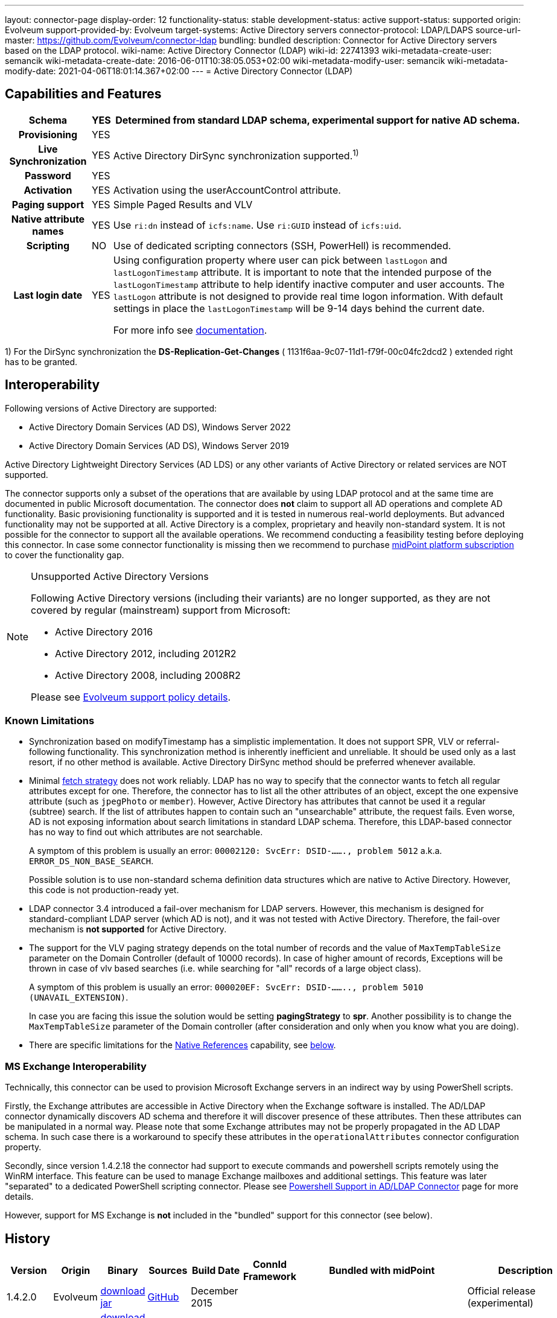 ---
layout: connector-page
display-order: 12
functionality-status: stable
development-status: active
support-status: supported
origin: Evolveum
support-provided-by: Evolveum
target-systems: Active Directory servers
connector-protocol: LDAP/LDAPS
source-url-master: https://github.com/Evolveum/connector-ldap
bundling: bundled
description: Connector for Active Directory servers based on the LDAP protocol.
wiki-name: Active Directory Connector (LDAP)
wiki-id: 22741393
wiki-metadata-create-user: semancik
wiki-metadata-create-date: 2016-06-01T10:38:05.053+02:00
wiki-metadata-modify-user: semancik
wiki-metadata-modify-date: 2021-04-06T18:01:14.367+02:00
---
= Active Directory Connector (LDAP)

== Capabilities and Features

// Later: This will be moved to individual connector version page (automatically generated)
// Maybe we want to keep summary of the latest version here

[%autowidth,cols="h,1,1"]
|===
| Schema | YES | Determined from standard LDAP schema, experimental support for native AD schema.

| Provisioning
| YES
|

| Live Synchronization
| YES
| Active Directory DirSync synchronization supported.^1)^

| Password
| YES
|

| Activation
| YES
| Activation using the userAccountControl attribute.

| Paging support
| YES
| Simple Paged Results and VLV

| Native attribute names
| YES
| Use `ri:dn` instead of `icfs:name`.
Use `ri:GUID` instead of `icfs:uid`.

| Scripting
| NO
| Use of dedicated scripting connectors (SSH, PowerHell) is recommended.

| Last login date
| YES
| Using configuration property where user can pick between `lastLogon` and `lastLogonTimestamp` attribute.
It is important to note that the intended purpose of the `lastLogonTimestamp` attribute to help identify
inactive computer and user accounts. The `lastLogon` attribute is not designed to provide real time logon
information. With default settings in place the `lastLogonTimestamp` will be 9-14 days behind the current date.

For more info see https://learn.microsoft.com/en-us/archive/blogs/askds/the-lastlogontimestamp-attribute-what-it-was-designed-for-and-how-it-works[documentation].

|===

1) For the DirSync synchronization the *DS-Replication-Get-Changes* ( 1131f6aa-9c07-11d1-f79f-00c04fc2dcd2 ) extended right has to be granted.

== Interoperability

Following versions of Active Directory are supported:

* Active Directory Domain Services (AD DS), Windows Server 2022
* Active Directory Domain Services (AD DS), Windows Server 2019

Active Directory Lightweight Directory Services (AD LDS) or any other variants of Active Directory or related services are NOT supported.

The connector supports only a subset of the operations that are available by using LDAP protocol and at the same time are documented in public Microsoft documentation.
The connector does *not* claim to support all AD operations and complete AD functionality.
Basic provisioning functionality is supported and it is tested in numerous real-world deployments.
But advanced functionality may not be supported at all.
Active Directory is a complex, proprietary and heavily non-standard system.
It is not possible for the connector to support all the available operations.
We recommend conducting a feasibility testing before deploying this connector.
In case some connector functionality is missing then we recommend to purchase xref:/support/subscription-sponsoring/[midPoint platform subscription] to cover the functionality gap.

.Unsupported Active Directory Versions
[NOTE]
====
Following Active Directory versions (including their variants) are no longer supported, as they are not covered by regular (mainstream) support from Microsoft:

* Active Directory 2016
* Active Directory 2012, including 2012R2
* Active Directory 2008, including 2008R2

Please see xref:/support/connected-systems.adoc[Evolveum support policy details].
====

=== Known Limitations

* Synchronization based on modifyTimestamp has a simplistic implementation.
It does not support SPR, VLV or referral-following functionality.
This synchronization method is inherently inefficient and unreliable.
It should be used only as a last resort, if no other method is available.
Active Directory DirSync method should be preferred whenever available.

* Minimal xref:/midpoint/reference/resources/resource-configuration/schema-handling/#fetch-strategy[fetch strategy] does not work reliably.
LDAP has no way to specify that the connector wants to fetch all regular attributes except for one.
Therefore, the connector has to list all the other attributes of an object, except the one expensive attribute (such as `jpegPhoto` or `member`).
However, Active Directory has attributes that cannot be used it a regular (subtree) search.
If the list of attributes happen to contain such an "unsearchable" attribute, the request fails.
Even worse, AD is not exposing information about search limitations in standard LDAP schema.
Therefore, this LDAP-based connector has no way to find out which attributes are not searchable.
+
A symptom of this problem is usually an error: `00002120: SvcErr: DSID-......., problem 5012` a.k.a. `ERROR_DS_NON_BASE_SEARCH`.
+
Possible solution is to use non-standard schema definition data structures which are native to Active Directory.
However, this code is not production-ready yet.

* LDAP connector 3.4 introduced a fail-over mechanism for LDAP servers.
However, this mechanism is designed for standard-compliant LDAP server (which AD is not), and it was not tested with Active Directory.
Therefore, the fail-over mechanism is *not supported* for Active Directory.

* The support for the VLV paging strategy depends on the total number of records and the value of `MaxTempTableSize` parameter on the Domain Controller (default of 10000 records).
In case of higher amount of records, Exceptions will be thrown in case of vlv based searches (i.e. while searching for "all" records of a large object class).
+
A symptom of this problem is usually an error: `000020EF: SvcErr: DSID-........, problem 5010 (UNAVAIL_EXTENSION)`.
+
In case you are facing this issue the solution would be setting *pagingStrategy* to *spr*.
Another possibility is to change the `MaxTempTableSize` parameter of the Domain controller (after consideration and only when you know what you are doing).

* There are specific limitations for the xref:#_native_references[Native References] capability, see xref:#_native_references_limitations[below].


=== MS Exchange Interoperability

Technically, this connector can be used to provision Microsoft Exchange servers in an indirect way by using PowerShell scripts.

Firstly, the Exchange attributes are accessible in Active Directory when the Exchange software is installed.
The AD/LDAP connector dynamically discovers AD schema and therefore it will discover presence of these attributes.
Then these attributes can be manipulated in a normal way.
Please note that some Exchange attributes may not be properly propagated in the AD LDAP schema.
In such case there is a workaround to specify these attributes in the `operationalAttributes` connector configuration property.

Secondly, since version 1.4.2.18 the connector had support to execute commands and powershell scripts remotely using the WinRM interface.
This feature can be used to manage Exchange mailboxes and additional settings.
This feature was later "separated" to a dedicated PowerShell scripting connector.
Please see xref:/connectors/resources/active-directory/powershell/[Powershell Support in AD/LDAP Connector] page for more details.

However, support for MS Exchange is *not*  included in the "bundled" support for this connector (see below).

== History

// This is temporary, we want to replace it with auto-generated (or semi-auto-generated) pages.

[%autowidth]
|===
| Version | Origin | Binary | Sources | Build Date | ConnId Framework | Bundled with midPoint | Description

| 1.4.2.0
| Evolveum
| https://nexus.evolveum.com/nexus/repository/releases/com/evolveum/polygon/connector-ldap/1.4.2.0/connector-ldap-1.4.2.0.jar[download jar]
| link:https://github.com/Evolveum/connector-ldap/tree/v1.4.2.0[GitHub]
| December 2015
|
|
| Official release (experimental)


| 1.4.2.14
| Evolveum
| https://nexus.evolveum.com/nexus/repository/releases/com/evolveum/polygon/connector-ldap/1.4.2.14/connector-ldap-1.4.2.14.jar[download jar]
| link:https://github.com/Evolveum/connector-ldap/tree/v1.4.2.14[GitHub]
| April 2016
|
|
| Official release (stable)


| 1.4.2.15
| Evolveum
| https://nexus.evolveum.com/nexus/repository/releases/com/evolveum/polygon/connector-ldap/1.4.2.15/connector-ldap-1.4.2.15.jar[download jar]
| link:https://github.com/Evolveum/connector-ldap/tree/v1.4.2.15[GitHub]
| April 2016
|
|
|


| 1.4.2.18
| Evolveum
| https://nexus.evolveum.com/nexus/repository/releases/com/evolveum/polygon/connector-ldap/1.4.2.18/connector-ldap-1.4.2.18.jar[download jar]
| link:https://github.com/Evolveum/connector-ldap/tree/v1.4.2.18[GitHub]
| September 2016
|
| 3.4.1
| Powershell support.
Bundled with midPoint 3.4.1.


| 1.4.2.19
| Evolveum
| https://nexus.evolveum.com/nexus/repository/releases/com/evolveum/polygon/connector-ldap/1.4.2.19/connector-ldap-1.4.2.19.jar[download jar]
| link:https://github.com/Evolveum/connector-ldap/tree/v1.4.2.19[GitHub]
| October 2016
| 1.4.2.18
|

| Improved handling od DNs in AD multi-domain environment.
bug:MID-2926[]


| 1.4.3
| Evolveum
| https://nexus.evolveum.com/nexus/repository/releases/com/evolveum/polygon/connector-ldap/1.4.3/connector-ldap-1.4.3.jar[download jar]
| link:https://github.com/Evolveum/connector-ldap/tree/v1.4.3[GitHub]
| December 2016
| 1.4.2.18
| 3.5
|



| 1.4.4
| Evolveum
| https://nexus.evolveum.com/nexus/repository/releases/com/evolveum/polygon/connector-ldap/1.4.4/connector-ldap-1.4.4.jar[download jar]
| link:https://github.com/Evolveum/connector-ldap/tree/v1.4.4[GitHub]
| April 2017
| 1.4.2.18
| 3.5.1
| CredSSP and Powershell and Exchange support.


| 1.4.5
| Evolveum
| https://nexus.evolveum.com/nexus/repository/releases/com/evolveum/polygon/connector-ldap/1.4.5/connector-ldap-1.4.5.jar[download jar]
| link:https://github.com/Evolveum/connector-ldap/tree/v1.4.5[GitHub]
| 3rd July 2017
| 1.4.2.18
| 3.6
| Powershell improvements.


| 1.5
| Evolveum
| https://nexus.evolveum.com/nexus/repository/releases/com/evolveum/polygon/connector-ldap/1.5/connector-ldap-1.5.jar[download jar]
| link:https://github.com/Evolveum/connector-ldap/tree/v1.5[GitHub]
| 4th October 2017
| 1.4.2.18
| 3.6.1
| Powerhell support.
Alternative objectclass detection.
Logging improvements.


| 1.5.1
| Evolveum
| https://nexus.evolveum.com/nexus/repository/releases/com/evolveum/polygon/connector-ldap/1.5.1/connector-ldap-1.5.1.jar[download jar]
| link:https://github.com/Evolveum/connector-ldap/tree/v1.5.1[GitHub]
| 11th December 2017
| 1.4.2.18
| 3.7
| Powerhell fixes.


| 1.6
| Evolveum
| https://nexus.evolveum.com/nexus/repository/releases/com/evolveum/polygon/connector-ldap/1.6/connector-ldap-1.6.jar[download jar]
| link:https://github.com/Evolveum/connector-ldap/tree/v1.6[GitHub]
| 4th May 2018
| 1.4.2.18
| 3.8
| Support for CredSSP version 5 and 6 (CVE-2018-0886)


| 1.6.1
| Evolveum
| https://nexus.evolveum.com/nexus/repository/releases/com/evolveum/polygon/connector-ldap/1.6.1/connector-ldap-1.6.1.jar[download jar]
| link:https://github.com/Evolveum/connector-ldap/tree/v1.6.1[GitHub]
| 17th April 2018
| 1.4.2.18
| TBD
| xref:/midpoint/security/advisories/004-ad-and-ldap-connectors-do-not-check-certificate-validity/[Fix of security vulnerability: missing check of certificate validity.]


| 2.0
| Evolveum
| https://nexus.evolveum.com/nexus/repository/releases/com/evolveum/polygon/connector-ldap/2.0/connector-ldap-2.0.jar[download jar]
| link:https://github.com/Evolveum/connector-ldap/tree/v2.0[GitHub]
| 7th November 2018
| 1.5.0.0
| 3.9
| Native timestamp support. +
Support for delta-based updates. +
Textual representation of SID. +
RunAs support that allows password changes using user's own identity. +
Additional search filter support.


| 2.1
| Evolveum
| https://nexus.evolveum.com/nexus/repository/releases/com/evolveum/polygon/connector-ldap/2.1/connector-ldap-2.1.jar[download jar]
| link:https://github.com/Evolveum/connector-ldap/tree/v2.1[GitHub]
| 17th April 2019
| 1.5.0.0
| none
| xref:/midpoint/security/advisories/004-ad-and-ldap-connectors-do-not-check-certificate-validity/[Fix of security vulnerability: missing check of certificate validity.]


| 2.2
| Evolveum
| https://nexus.evolveum.com/nexus/repository/releases/com/evolveum/polygon/connector-ldap/2.2/connector-ldap-2.2.jar[download jar]
| link:https://github.com/Evolveum/connector-ldap/tree/v2.2[GitHub]
| 31st May 2019
| 1.5.0.0
| none
| Upgrade of Apache Directory API (may fix some connection issues) +
Fixed binary encoding of unicodePwd (MID-5242) +
Support for substring filter anchors (MID-5383) +
Fixing localization of configuration properties


| 2.3
| Evolveum
| https://nexus.evolveum.com/nexus/repository/releases/com/evolveum/polygon/connector-ldap/2.3/connector-ldap-2.3.jar[download jar]
| link:https://github.com/Evolveum/connector-ldap/tree/v2.3[GitHub]
| 13th August 2019
| 1.5.0.0
| 4.0
| Upgrade of Apache Directory API +
Experimental support for native AD schema +
Experimental support for objectCategory searches and automatic management of objectCategory +
Improved support for UserAccountContol (contributed) +
Support for defaultSearchScope


| 2.4
| Evolveum
| https://nexus.evolveum.com/nexus/repository/releases/com/evolveum/polygon/connector-ldap/2.4/connector-ldap-2.4.jar[download jar]
| link:https://github.com/Evolveum/connector-ldap/tree/v2.4[GitHub]
| 22th November 2019
| 1.5.0.0
| TBD
| Upgrade of Apache Directory API +
Support for "tree delete" control.


| 3.0
| Evolveum
| https://nexus.evolveum.com/nexus/repository/releases/com/evolveum/polygon/connector-ldap/3.0/connector-ldap-3.0.jar[download jar]
| link:https://github.com/Evolveum/connector-ldap/tree/v3.0[GitHub]
| 3rd April 2020
| 1.5.0.0
| 4.1
| Separated PowerShell to a dedicated xref:/connectors/connectors/com.evolveum.polygon.connector.powershell.PowerShellConnector/[PowerShell Connector]. +
Improved DirSync error handling. +
Fixed handling of timestamps (fractions of second) +
Implemented `baseContextToSynchronize`. +
Java 11 support (no Java 8 support any more).


| 3.1
| Evolveum
| https://nexus.evolveum.com/nexus/repository/releases/com/evolveum/polygon/connector-ldap/3.1/connector-ldap-3.1.jar[download jar]
| link:https://github.com/Evolveum/connector-ldap/tree/v3.1[GitHub]
| 20th October 2020
| 1.5.0.0
| 4.2
| Additional filter fixes at several places. +
Improved VLV detection. +
Proper SPR "abandon". +
Improved error handling. +
Improved support for boolean attributes. +
Misc minor fixes.

| 3.2
| Evolveum
| https://nexus.evolveum.com/nexus/repository/releases/com/evolveum/polygon/connector-ldap/3.2/connector-ldap-3.2.jar[download jar]
| link:https://github.com/Evolveum/connector-ldap/tree/v3.2[GitHub]
| 31st March 2020
| 1.5.0.0
| 4.3
| Optional unbind before disconnect +
Improved connection handling (connection reuse, reconnects) +
Upgraded Directory API to Evolveum version 2.0.1e1, which fixes file descriptor leak +
includeObjectClassFilter set to true by default +
Support for AD 2019

| 3.3
| Evolveum
| https://nexus.evolveum.com/nexus/repository/releases/com/evolveum/polygon/connector-ldap/3.3/connector-ldap-3.3.jar[download jar]
| link:https://github.com/Evolveum/connector-ldap/tree/v3.3[GitHub]
| 8th October 2021
| 1.5.0.0
| 4.4
| Fixed problem with excessive abandons +
Several fixes and improvements related to timeouts and unbind operations +
Support for TCP keepalive +
Connection logging (terse format) +
Smarter handling of root DSE fetches +
Finer-grained timeouts +
Root DSE fetch option for checkAlive

| 3.3.1
| Evolveum
| https://nexus.evolveum.com/nexus/repository/releases/com/evolveum/polygon/connector-ldap/3.3.1/connector-ldap-3.3.1.jar[download jar]
| link:https://github.com/Evolveum/connector-ldap/tree/v3.3.1[GitHub]
| 22nd December 2021
| 1.5.0.0
| N/A
| Fixing AD "range" mechanism (used for large AD groups)

| 3.4
| Evolveum
| https://nexus.evolveum.com/nexus/repository/releases/com/evolveum/polygon/connector-ldap/3.4/connector-ldap-3.4.jar[download jar]
| link:https://github.com/Evolveum/connector-ldap/tree/v3.4[GitHub]
| 25th March 2022
| 1.5.0.0
| 4.5
| AD dirsync fix (MID-6922).
Improved error messages.
Minor bugfixes.

| 3.5
| Evolveum
| https://nexus.evolveum.com/nexus/repository/releases/com/evolveum/polygon/connector-ldap/3.5/connector-ldap-3.5.jar[download jar]
| link:https://github.com/Evolveum/connector-ldap/tree/v3.5[GitHub]
| 10th October 2022
| 1.5.1.3
| 4.6
| Added support for configuration discovery.
Various AD fixes around userParameters and flags.

 3.5.1
| Evolveum
| https://nexus.evolveum.com/nexus/repository/releases/com/evolveum/polygon/connector-ldap/3.5.1/connector-ldap-3.5.1.jar[download jar]
| link:https://github.com/Evolveum/connector-ldap/tree/v3.5.1[GitHub]
| 17th March 2025
| 1.5.2.0
| 
| Bumped mina-core to 2.2.4.



| 3.6
| Evolveum
| https://nexus.evolveum.com/nexus/repository/releases/com/evolveum/polygon/connector-ldap/3.6/connector-ldap-3.6.jar[download jar]
| link:https://github.com/Evolveum/connector-ldap/tree/v3.6[GitHub]
| 21st March 2023
| 1.5.1.3
|
| LDAP integer syntax is mapped to BigInteger, supporting large numbers (bug:MID-4424[])

| 3.6.1
| Evolveum
| https://nexus.evolveum.com/nexus/repository/releases/com/evolveum/polygon/connector-ldap/3.6.1/connector-ldap-3.6.1.jar[download jar]
| link:https://github.com/Evolveum/connector-ldap/tree/v3.6.1[GitHub]
| 27th March 2023
| 1.5.1.3
| 4.7
| Synchronized bundle release with LDAP connector.

| 3.7
| Evolveum
| https://nexus.evolveum.com/nexus/repository/releases/com/evolveum/polygon/connector-ldap/3.7/connector-ldap-3.7.jar[download jar]
| link:https://github.com/Evolveum/connector-ldap/tree/v3.7[GitHub]
| 10th October 2023
| 1.5.1.3
| 4.8
| Fixing of repeated adding of removed UAC attributes.

| 3.7.1
| Evolveum
| https://nexus.evolveum.com/nexus/repository/releases/com/evolveum/polygon/connector-ldap/3.7.1/connector-ldap-3.7.1.jar[download jar]
| link:https://github.com/Evolveum/connector-ldap/tree/v3.7.1[GitHub]
| 10th January 2024
| 1.5.1.3
| 4.8.1, 4.9
| Fixing of default value for 'connectTimeout', 'writeOperationTimeout', 'readOperationTimeout', 'closeTimeout' and 'sendTimeout' configuration attributes.

| 3.7.2
| Evolveum
| https://nexus.evolveum.com/nexus/repository/releases/com/evolveum/polygon/connector-ldap/3.7.2/connector-ldap-3.7.2.jar[download jar]
| link:https://github.com/Evolveum/connector-ldap/tree/v3.7.2[GitHub]
| 16th August 2024
| 1.5.2.0
| 4.8.4
| Update dependencies.

| 3.7.3
| Evolveum
| https://nexus.evolveum.com/nexus/repository/releases/com/evolveum/polygon/connector-ldap/3.7.3/connector-ldap-3.7.3.jar[download jar]
| link:https://github.com/Evolveum/connector-ldap/tree/v3.7.3[GitHub]
| 8th October 2024
| 1.5.2.0
| 4.8.5
| Addition of third error code for AD X_BIND_REQUIRED error

| 3.7.4
| Evolveum
| https://nexus.evolveum.com/nexus/repository/releases/com/evolveum/polygon/connector-ldap/3.7.4/connector-ldap-3.7.4.jar[download jar]
| link:https://github.com/Evolveum/connector-ldap/tree/v3.7.4[GitHub]
| 17th March 2025
| 1.5.2.0
| 4.8.7
| Bumped mina-core to 2.2.4.

| 3.8
| Evolveum
| https://nexus.evolveum.com/nexus/repository/releases/com/evolveum/polygon/connector-ldap/3.8/connector-ldap-3.8.jar[download jar]
| link:https://github.com/Evolveum/connector-ldap/tree/v3.8[GitHub]
| 17th October 2024
| 1.5.3.0-M3
| 4.9
|
Native association support.
Possibility to choose attributes that should not be returned by default.
Possibility to choose to encode string values in case of the presence of non standard ASCII characters.
Workaround for open-ldap mandatory member attribute.
Possibility to specify used auxiliary object classes in connector configuration.
Allow to send the LDAP_DIRSYNC_OBJECT_SECURITY flag in Active Directory sync request control.

| 3.9
| Evolveum
| https://nexus.evolveum.com/nexus/repository/releases/com/evolveum/polygon/connector-ldap/3.9/connector-ldap-3.9.jar[download jar]
| link:https://github.com/Evolveum/connector-ldap/tree/v3.9[GitHub]
| 10th February 2025
| 1.5.3.0-M3
|
|
Added support for `\_LAST_LOGIN_DATE_` attribute (capability).
Added new configuration option `logSchemaErrors` to log errors during schema operation.
By default, for AD errors are not being logged, for other LDAP servers errors are logged.
Fix in the listing of ('out of the scope') attributes in object queries while using native references.

| 3.9.1
| Evolveum
| https://nexus.evolveum.com/nexus/repository/releases/com/evolveum/polygon/connector-ldap/3.9.1/connector-ldap-3.9.1.jar[download jar]
| link:https://github.com/Evolveum/connector-ldap/tree/v3.9.1[GitHub]
| 17th March 2025
| 1.5.3.0-M3
| 4.9.2
| Bumped mina-core to 2.2.4.
|===

fixes handling of __ENABLE__ attribute

This connector is based on the xref:../com.evolveum.polygon.connector.ldap.LdapConnector/[LDAP Connector] which was completely rewritten from scratch during 2015-2016.

== Support

This connector is bundled with midPoint distribution.
Support for LDAP connector is included in standard midPoint support service (a.k.a xref:/support/bundled-support/[bundled support]) - however, there are limitations:

* Only some Active Directory versions are supported (see above)

* Only some Active Directory features are supported (see above).
The connector *does not claim to be feature-complete*. We recommend conducting a feasibility testing before deploying this connector.
In case some connector functionality is missing then we recommend to purchase xref:/support/subscription-sponsoring/[midPoint platform subscription] to cover the functionality gap.

* PowerShell scripting implemented in this connector is supposed to be used to supplement creation of Active Directory (windows) accounts by using simple scripts.
It is not supposed to be used to manage Microsoft Exchange accounts.
Management of Exchange accounts can be quite a complex matter, requiring complicated PowerShell scripts.
Support for the use of this connector to manage Exchange accounts has to be purchased separately.

[TIP]
====
There may be exception to this rule for the customers that purchased support before the release of midPoint 4.0. In case of any doubts please contact Evolveum sales representatives.
====

When dealing with connector issues, please make sure to follow xref:../com.evolveum.polygon.connector.ldap.LdapConnector/troubleshooting/[LDAP Connector Troubleshooting Guide].

== Licensing

The connector itself is available under the terms of Apache License 2.0. The connector is using only the LDAP protocol to access Active Directory.
We are not using any Microsoft library or any other component that might be subject to Microsoft licensing.
To our best knowledge no extra license is needed to use the connector with Active Directory.
However the Microsoft license texts are not entirely clear and we are not lawyers.
Therefore it is recommended for each user to make his own analysis of the licensing issues.
Please use your Microsoft support program and contact Microsoft with the licensing question when in doubt.

== Notes

This connector is contained in LDAP connector bundle, which also contains LDAP connector.
Both connectors are specializations of the LDAP connectors.
The Active Directory connector has additional support for the LDAP quirks needed to work with AD.

=== ConnId Result Handlers

[WARNING]
====
We strongly recommend to disable all the handlers when working with well-designed connectors in general and when working with our LDAP or xref:/connectors/connectors/com.evolveum.polygon.connector.ldap.ad.AdLdapConnector/[AD/LDAP] connectors in particular.
====

Those "result handlers" are an artifact of an original xref:/connectors/connid/1.x/icf-issues/[original Identity Connector Framework over-engineering]. The handlers are supposed to assist connectors by implementing "mechanism" that the connector or resource does not support - such as search result filtering, data normalization and so on.
However, those handler are generic and they know nothing about the particulars of the resource that the connector connects to.
Therefore in vast majority of cases those handlers just get into the way and they distort the data.
Good connectors usually do not need those handlers at all.
Unfortunately, these handler are enabled by default and there is no way for a connector to tell the framework to turn them off.
The handlers needs to be explicitly disabled in the resource configuration.

[source,xml]
----
<icfs:resultsHandlerConfiguration>
  <icfs:enableNormalizingResultsHandler>false</icfs:enableNormalizingResultsHandler>
  <icfs:enableFilteredResultsHandler>false</icfs:enableFilteredResultsHandler>
  <icfs:enableAttributesToGetSearchResultsHandler>false</icfs:enableAttributesToGetSearchResultsHandler>
</icfs:resultsHandlerConfiguration>
----

=== ObjectClass Filters

Natural way to use LDAP is to use "short" search filters, such as `(cn=foo)`. However, such search filter can match objects of several incompatible objectclasses, producing incorrect results.
Therefore a strict way to construct a search filter is to always add an objectclass clause to the filter, resulting in `(&(objectclass=inetOrgPerson)(cn=foo))` filter.
Use of such search filter ensures that the results will be correct.

This search filter should work flawlessly on standard-compliance and correctly-configured LDAP servers.
Therefore since connector version 3.2, use of such search filters is tuned on by default.
However, such search filters may cause issues on non-compliant and/or incorrectly configured and populated servers.
In such case, the behavior can be controlled by `includeObjectClassFilter` configuration property.

[#_native_references]
== Native References

Starting from the connector version 3.8, the LDAP connector is capable of working with _reference attributes_ that describe the relation between resource objects, like between accounts and groups they are members of.

This behavior is governed by the `managedAssociationPairs` multivalued configuration property.

Each value of this property is a string with a specific formatting convention.
Based on this information the connector figures out which object classes have a relation between each other and also which attributes should be used for such relation.

.An example: Defining a relation between `user` and `group`
[#_example_m_association_pairs_one]
[source,xml]
----
<connectorConfiguration>
    <configurationProperties>
        <host>primary.ldap.example.com</host>
        <baseContext>dc=evolveum,dc=com</baseContext>
        <operationalAttributes>memberOf</operationalAttributes>
        <managedAssociationPairs>"user"+memberOf -# "group"+member</managedAssociationPairs>
        ...
    </configurationProperties>
</connectorConfiguration>
----

The value of `"user"+memberOf -# "group"+member` specifies that:

* Object classes `user` and `group` are in a relationship.
* `user` is the *subject* (the one who receives an entitlement), while `group` is the *object* (the entitlement being granted).
* The binding attributes on the `user` side is `memberOf`.
The related groups for a given account are determined by looking at this attribute.
* The binding attribute on the `group` side is `member`.
The related members are determined by looking at this attribute.
Also, this attribute is used to update the membership information.

[#_note_subject_object]
[NOTE]
====
*Subject and object*

As mentioned above,

* *subject* is the resource object which receives an entitlement, typically an account;
* *object* is the resource object which represents an entitlement, typically a group.

They have a relation between them, typically, a subject (an account) is member of a group.
More information about this topic can be found in xref:/midpoint/reference/resources/entitlements/[Entitlements and Associations].
====

The `managedAssociationPairs` values have the following formatting convention:

     "SubjectObjectClassName"+SubjectAttribute -# "ObjectObjectClassName"+ObjectAttribute

* `SubjectObjectClassName` is the object class representing the _subject_ of this relation.
* `SubjectAttribute` is the attribute of that object class containing the list of related objects, typically groups that the account is a member of.
* `ObjectObjectClassName` is the object class representing the _object_ of this relation.
* `ObjectAttribute` is the attribute of that object class containing the list of related subjects, typically the members of the group.

By using the above example, the connector will manage the relations between the object class `user`
and the object class `group` based on the values present in the parameters `memberOf` (for `user`) and `member` (for `group`).

As this is a multivalued property, you can specify multiple pairs of object types, each of them having a relation between them marked as managed by the connector.

.An example: Defining two relations between object classes
[source,xml]
----
<connectorConfiguration>
    <configurationProperties>
        ...
        <managedAssociationPairs>"user"+memberOf -# "group"+member</managedAssociationPairs>
        <managedAssociationPairs>"group"+memberOf -# "group"+member</managedAssociationPairs>
        ...
    </configurationProperties>
</connectorConfiguration>
----

The addition of this parameter will signal to the connector that it should use the native references handling.
This also changes the way the schema is generated by the connector, see below.

=== Representation of Native References in the Schema

When you define the relation between object classes, the following changes automatically occur:

. The original attributes used to provide the relation, e.g. `memberOf` and `member` in the above examples, will disappear from the schema.
. The subject-side attribute, e.g. `memberOf`, will be replaced by the reference attribute `group`.
. The object-side attribute, e.g. `member`, will be replaced by the reference attribute `member`.

Both of the attributes, `group` and `member`, are currently constants in the connector code.

Reference attributes are special kinds of attributes that do not have simple values (string, integer, and so on), but contain _references_ to other objects.

NOTE: The new `member` attribute on the object (entitlement) side is marked as "not readable" and "not returned by default", because fetching of this attribute is not currently supported by midPoint.

If you already have a schema generated before the xref:#_native_references[Native References] configuration has been set up, you have to refresh the connector schema.

=== Other Things to Consider

If you use operational attributes in the values for the `managedAssociationPairs` configuration property, please also specify these attributes in the `operationalAttributes` configuration property.
As we can see in the xref:#_example_m_association_pairs_one[example] above.

In rare cases, when using an "Object" object class (i.e. `group`) which is extended via an auxiliary object class, please also add the `auxiliaryObjectClasses` xref:#_auxiliary_object_classes[configuration property] to your resource configuration, and specify the auxiliary object classes which are used.
The reason for this is that, the object-side attribute (i.e. `member`) is, in some cases, explicitly removed from object searches.

[#_native_references_limitations]
=== Limitations

. This feature assumes that there is the `memberOf` (or equivalent) attribute on the subject size that is used to provide the membership information.
+
NOTE: If this attribute is missing, the native references feature of the connector cannot be used.

. Only one class of objects (entitlements) is supported per subject-object relation (e.g., for `memberOf` attribute of `user`, we assume that all referenced objects will be of the object class `group`).

. Events related to object relations (like adding or deleting a group membership to an account) cannot be currently detected by the live synchronization.

. The connector does not handle 'primary groups' as a part of the entitlements managed by the native association handling.

[#_attributes_not_returned_by_default]
=== Marking Attributes as Not Returned by Default

The `attributesNotReturnedByDefault` parameter gives us the possibility to mark some of the standard attributes of the resource object with the `NOT_RETURNED_BY_DEFAULT` flag.
Such attributes will be by default omitted from ldap search requests, unless the IAM explicitly requests them.
We can use this configuration if some attributes are too large or expensive to retrieve (i.e. the `member` attribute).

The attributes specified in this property will be marked as `NOT_RETURNED_BY_DEFAULT` for all object classes.

If you already have a schema generated and add or modify this property in your configuration, you will have to refresh the connector schema.

If you are intending to use this configuration property, and your object classes are extended via an auxiliary object class, please also add the `auxiliaryObjectClasses` xref:#_auxiliary_object_classes[configuration property] to your configuration.

[#_auxiliary_object_classes]
=== Auxiliary Object Classes

The current implementation of the connector uses a wildcard (`*`) to return all non-operational attributes of an object in a search request, operational attributes are added to the request explicitly.
In some cases we need to explicitly enumerate the non-operational attributes as well (rather than use a wildcard).
The only problem here is that the connector does not know about the Auxiliary Object Classes, and is not capable of requesting the proper non-structural objectClass attributes.

The solution to this is to specify the Auxiliary Object Classes as values of the `auxiliaryObjectClasses` configuration property.
Each value of this property is a string following a specific convention.

.An example: Defining the structural object class `user` with an auxiliary object class `posixAccount`
[source,xml]
----
<connectorConfiguration>
    <configurationProperties>
        ...
        <auxiliaryObjectClasses>user:posixAccount</auxiliaryObjectClasses>
        ...
    </configurationProperties>
</connectorConfiguration>
----

What the value `user:posixAccount` represents:

* `user` is the name of the structural object class
* `:` delimiter between the name of the structural object class and auxiliary object classes
* `posixAccount` is the name of the auxiliary object class
* Any number of additional auxiliary object classes may be added to the value by using the delimiter `,` between the names of the auxiliary object classes


== Resource Examples

* xref:/connectors/resources/active-directory/active-directory-ldap/[]

== See Also

* xref:../com.evolveum.polygon.connector.ldap.LdapConnector/troubleshooting/[LDAP Connector Troubleshooting]

* xref:/connectors/resources/active-directory/active-directory-ldap/[Active Directory with LDAP connector]

* xref:/connectors/resources/active-directory/tips-tricks/[]

* link:https://learn.microsoft.com/en-us/windows-server/identity/ad-ds/plan/security-best-practices/appendix-c\--protected-accounts-and-groups-in-active-directory[Protected Accounts and Groups in Active Directory]

* xref:/connectors/resources/active-directory/powershell/multidomain-test-env/[AD test environment setup]

